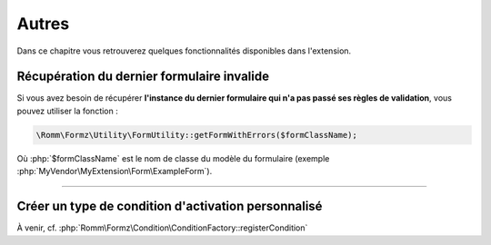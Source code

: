 ﻿.. include:: ../../../Includes.txt

.. _developerManual-php-misc:

Autres
======

Dans ce chapitre vous retrouverez quelques fonctionnalités disponibles dans l'extension.


Récupération du dernier formulaire invalide
-------------------------------------------

Si vous avez besoin de récupérer **l'instance du dernier formulaire qui n'a pas passé ses règles de validation**, vous pouvez utiliser la fonction :

.. code-block:: php

    \Romm\Formz\Utility\FormUtility::getFormWithErrors($formClassName);

Où :php:`$formClassName` est le nom de classe du modèle du formulaire (exemple :php:`MyVendor\MyExtension\Form\ExampleForm`).

-----

Créer un type de condition d'activation personnalisé
----------------------------------------------------

À venir, cf. :php:`Romm\Formz\Condition\ConditionFactory::registerCondition`
